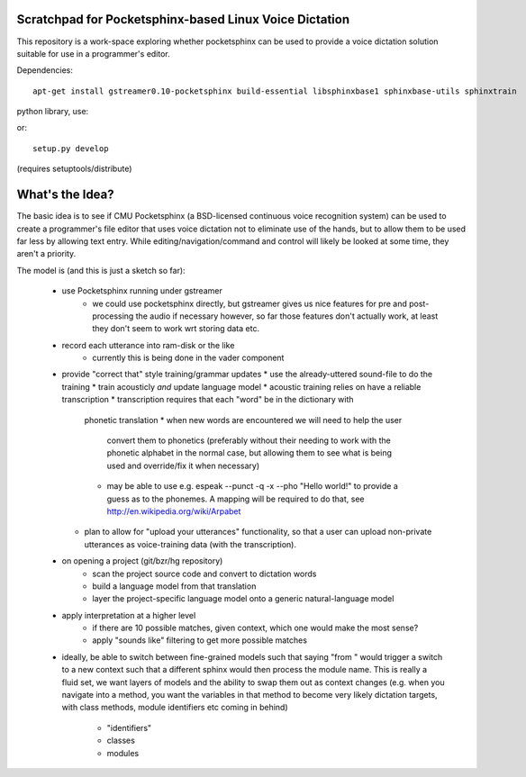 Scratchpad for Pocketsphinx-based Linux Voice Dictation
=======================================================

This repository is a work-space exploring whether pocketsphinx can be used 
to provide a voice dictation solution suitable for use in a programmer's 
editor.

Dependencies::

	apt-get install gstreamer0.10-pocketsphinx build-essential libsphinxbase1 sphinxbase-utils sphinxtrain

python library, use::

or::

	setup.py develop

(requires setuptools/distribute)

What's the Idea?
================

The basic idea is to see if CMU Pocketsphinx (a BSD-licensed continuous 
voice recognition system) can be used to create a programmer's file editor
that uses voice dictation not to eliminate use of the hands, but to allow them
to be used far less by allowing text entry. While editing/navigation/command 
and control will likely be looked at some time, they aren't a priority.

The model is (and this is just a sketch so far):

    * use Pocketsphinx running under gstreamer 
        * we could use pocketsphinx directly, but gstreamer gives us nice 
          features for pre and post-processing the audio if necessary
          however, so far those features don't actually work, at least they 
          don't seem to work wrt storing data etc.
    * record each utterance into ram-disk or the like
        * currently this is being done in the vader component
    * provide "correct that" style training/grammar updates
      * use the already-uttered sound-file to do the training
      * train acousticly *and* update language model 
      * acoustic training relies on have a reliable transcription
      * transcription requires that each "word" be in the dictionary with 
        phonetic translation
        * when new words are encountered we will need to help the user 
          convert them to phonetics (preferably without their needing to 
          work with the phonetic alphabet in the normal case, but allowing 
          them to see what is being used and override/fix it when necessary)
        * may be able to use e.g. espeak --punct -q -x --pho "Hello world!"
          to provide a guess as to the phonemes. A mapping will be required 
          to do that, see http://en.wikipedia.org/wiki/Arpabet
      * plan to allow for "upload your utterances" functionality, so that 
        a user can upload non-private utterances as voice-training data 
        (with the transcription).
    * on opening a project (git/bzr/hg repository)
        * scan the project source code and convert to dictation words
        * build a language model from that translation
        * layer the project-specific language model onto a generic natural-language model
    * apply interpretation at a higher level
        * if there are 10 possible matches, given context, which one would make the most sense?
        * apply "sounds like" filtering to get more possible matches
    * ideally, be able to switch between fine-grained models such that saying "from " would 
      trigger a switch to a new context such that a different sphinx would then process the 
      module name. This is really a fluid set, we want layers of models and the ability to 
      swap them out as context changes (e.g. when you navigate into a method, you want the 
      variables in that method to become very likely dictation targets, with class methods,
      module identifiers etc coming in behind)
        * "identifiers" 
        * classes
        * modules
        
